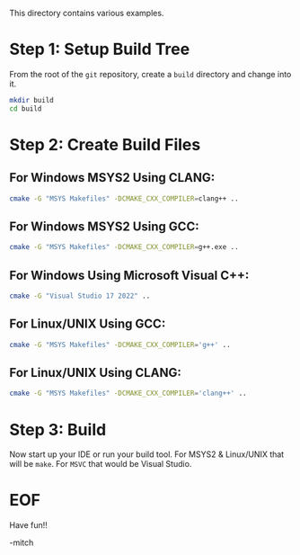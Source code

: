 
This directory contains various examples.

* Step 1: Setup Build Tree

From the root of the =git= repository, create a =build= directory and change into it.

#+begin_src sh
     mkdir build
     cd build
#+end_src

* Step 2: Create Build Files

** For Windows MSYS2 Using CLANG:
   
#+begin_src sh
     cmake -G "MSYS Makefiles" -DCMAKE_CXX_COMPILER=clang++ ..
#+end_src
   
** For Windows MSYS2 Using GCC:
   
#+begin_src sh
     cmake -G "MSYS Makefiles" -DCMAKE_CXX_COMPILER=g++.exe ..
#+end_src

** For Windows Using Microsoft Visual C++:

#+begin_src sh
     cmake -G "Visual Studio 17 2022" ..
#+end_src

** For Linux/UNIX Using GCC:

#+begin_src sh
     cmake -G "MSYS Makefiles" -DCMAKE_CXX_COMPILER='g++' ..
#+end_src

** For Linux/UNIX Using CLANG:

#+begin_src sh
     cmake -G "MSYS Makefiles" -DCMAKE_CXX_COMPILER='clang++' ..
#+end_src

* Step 3: Build

   Now start up your IDE or run your build tool.  For MSYS2 &
   Linux/UNIX that will be =make=.  For =MSVC= that would be Visual
   Studio.

* EOF

Have fun!!

-mitch
